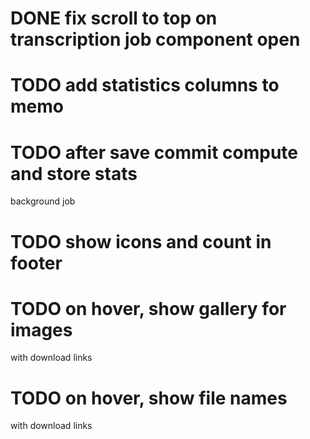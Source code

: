 :PROPERTIES:
:CATEGORY: tmp
:END:

* DONE fix scroll to top on transcription job component open
  CLOSED: [2024-03-18 Mon 22:17]
* TODO add statistics columns to memo
* TODO after save commit compute and store stats
  background job
* TODO show icons and count in footer
* TODO on hover, show gallery for images
  with download links
* TODO on hover, show file names
  with download links
